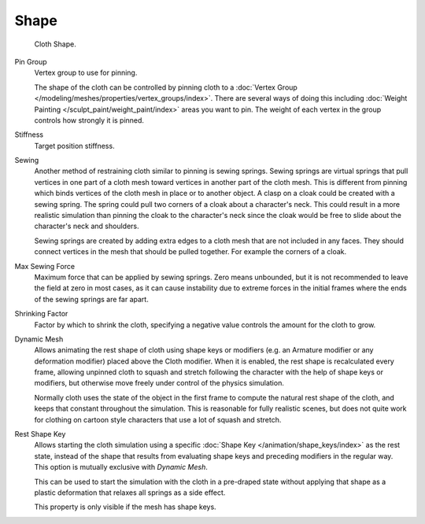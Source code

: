 
*****
Shape
*****

.. reference::

   :Panel:     :menuselection:`Physics --> Cloth --> Shape`

.. figure:: /images/physics_cloth_settings_shape_pinning.png

   Cloth Shape.

.. _bpy.types.ClothSettings.vertex_group_mass:

Pin Group
   Vertex group to use for pinning.

   The shape of the cloth can be controlled by pinning cloth to
   a :doc:`Vertex Group </modeling/meshes/properties/vertex_groups/index>`.
   There are several ways of doing this including
   :doc:`Weight Painting </sculpt_paint/weight_paint/index>` areas you want to pin.
   The weight of each vertex in the group controls how strongly it is pinned.

.. _bpy.types.ClothSettings.pin_stiffness:

Stiffness
   Target position stiffness.

.. _bpy.types.ClothSettings.use_sewing_springs:

Sewing
   Another method of restraining cloth similar to pinning is sewing springs.
   Sewing springs are virtual springs that pull vertices in one part of
   a cloth mesh toward vertices in another part of the cloth mesh.
   This is different from pinning which binds vertices of the cloth mesh in place or to another object.
   A clasp on a cloak could be created with a sewing spring.
   The spring could pull two corners of a cloak about a character's neck.
   This could result in a more realistic simulation than pinning the cloak to
   the character's neck since the cloak would be free to slide about the character's neck and shoulders.

   Sewing springs are created by adding extra edges to a cloth mesh that are not included in any faces.
   They should connect vertices in the mesh that should be pulled together.
   For example the corners of a cloak.

.. _bpy.types.ClothSettings.sewing_force_max:

Max Sewing Force
   Maximum force that can be applied by sewing springs. Zero means unbounded, but it is not
   recommended to leave the field at zero in most cases, as it can cause instability due to
   extreme forces in the initial frames where the ends of the sewing springs are far apart.

.. _bpy.types.ClothSettings.shrink_min:

Shrinking Factor
   Factor by which to shrink the cloth, specifying a negative value controls the amount for the cloth to grow.

.. _bpy.types.ClothSettings.use_dynamic_mesh:

Dynamic Mesh
   Allows animating the rest shape of cloth using shape keys or
   modifiers (e.g. an Armature modifier or any deformation modifier) placed above the Cloth modifier.
   When it is enabled, the rest shape is recalculated every frame, allowing unpinned
   cloth to squash and stretch following the character with the help of shape keys or modifiers, but
   otherwise move freely under control of the physics simulation.

   Normally cloth uses the state of the object in the first frame to compute
   the natural rest shape of the cloth, and keeps that constant throughout the simulation.
   This is reasonable for fully realistic scenes, but does not quite work for clothing
   on cartoon style characters that use a lot of squash and stretch.

.. _bpy.types.ClothSettings.rest_shape_key:

Rest Shape Key
   Allows starting the cloth simulation using a specific
   :doc:`Shape Key </animation/shape_keys/index>` as the rest state,
   instead of the shape that results from evaluating shape keys and preceding modifiers
   in the regular way. This option is mutually exclusive with *Dynamic Mesh*.

   This can be used to start the simulation with the cloth in a pre-draped state without
   applying that shape as a plastic deformation that relaxes all springs as a side effect.

   This property is only visible if the mesh has shape keys.
